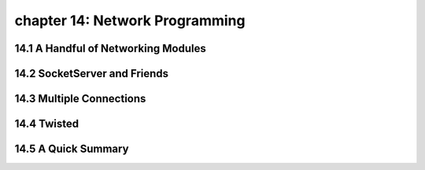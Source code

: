 chapter 14: Network Programming
=================================



14.1 A Handful of Networking Modules
-------------------------------------



14.2 SocketServer and Friends
------------------------------




14.3 Multiple Connections
---------------------------




14.4 Twisted
-------------------




14.5 A Quick Summary
-------------------


